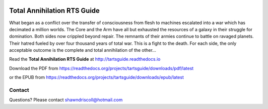 
.. image:: https://readthedocs.org/projects/tartsguide/badge/?version=latest
    :target: http://tartsguide.readthedocs.io/en/latest/?badge=latest
    :alt: Doc Status

.. figure:: docs/source/tarts_cover_art.png

**Total Annihilation RTS Guide**
================================

What began as a conflict over the transfer of consciousness from flesh to machines escalated into a war which has decimated a million worlds. The Core and the Arm have all but exhausted the resources of a galaxy in their struggle for domination. Both sides now crippled beyond repair. The remnants of their armies continue to battle on ravaged planets. Their hatred fueled by over four thousand years of total war. This is a fight to the death. For each side, the only acceptable outcome is the complete and total annihilation of the other...

Read the **Total Annihilation RTS Guide** at http://tartsguide.readthedocs.io

Download the PDF from https://readthedocs.org/projects/tartsguide/downloads/pdf/latest

or the EPUB from https://readthedocs.org/projects/tartsguide/downloads/epub/latest

Contact
-------
Questions? Please contact shawndriscoll@hotmail.com
